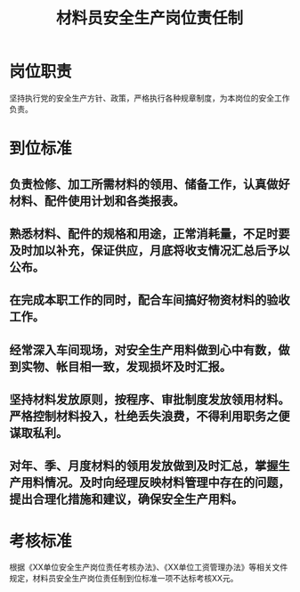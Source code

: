 :PROPERTIES:
:ID:       25dbf601-c35a-4479-a302-ea7cbca4819f
:END:
#+title: 材料员安全生产岗位责任制
* 岗位职责
坚持执行党的安全生产方针、政策，严格执行各种规章制度，为本岗位的安全工作负责。
* 到位标准
** 负责检修、加工所需材料的领用、储备工作，认真做好材料、配件使用计划和各类报表。
** 熟悉材料、配件的规格和用途，正常消耗量，不足时要及时加以补充，保证供应，月底将收支情况汇总后予以公布。
** 在完成本职工作的同时，配合车间搞好物资材料的验收工作。
** 经常深入车间现场，对安全生产用料做到心中有数，做到实物、帐目相一致，发现损坏及时汇报。
** 坚持材料发放原则，按程序、审批制度发放领用材料。严格控制材料投入，杜绝丢失浪费，不得利用职务之便谋取私利。
** 对年、季、月度材料的领用发放做到及时汇总，掌握生产用料情况。及时向经理反映材料管理中存在的问题，提出合理化措施和建议，确保安全生产用料。
* 考核标准
根据《XX单位安全生产岗位责任考核办法》、《XX单位工资管理办法》等相关文件规定，材料员安全生产岗位责任制到位标准一项不达标考核XX元。
